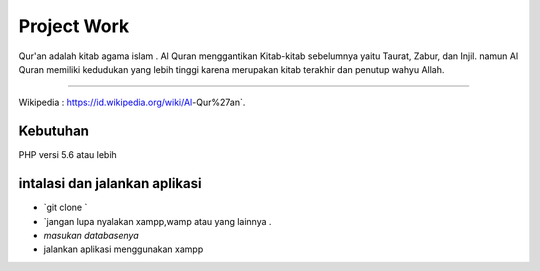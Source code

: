 ###################
Project Work
###################

Qur'an adalah kitab agama islam . Al Quran menggantikan Kitab-kitab sebelumnya yaitu Taurat,  Zabur, dan Injil. namun Al Quran memiliki kedudukan yang lebih tinggi karena merupakan kitab terakhir dan penutup wahyu Allah.

*******************

Wikipedia  : https://id.wikipedia.org/wiki/Al-Qur%27an`.

*******************
Kebutuhan
*******************
PHP versi 5.6 atau lebih

************
intalasi dan jalankan aplikasi 
************
- `git clone `
- `jangan lupa nyalakan xampp,wamp atau yang lainnya . 
- `masukan databasenya`
-  jalankan aplikasi  menggunakan xampp


